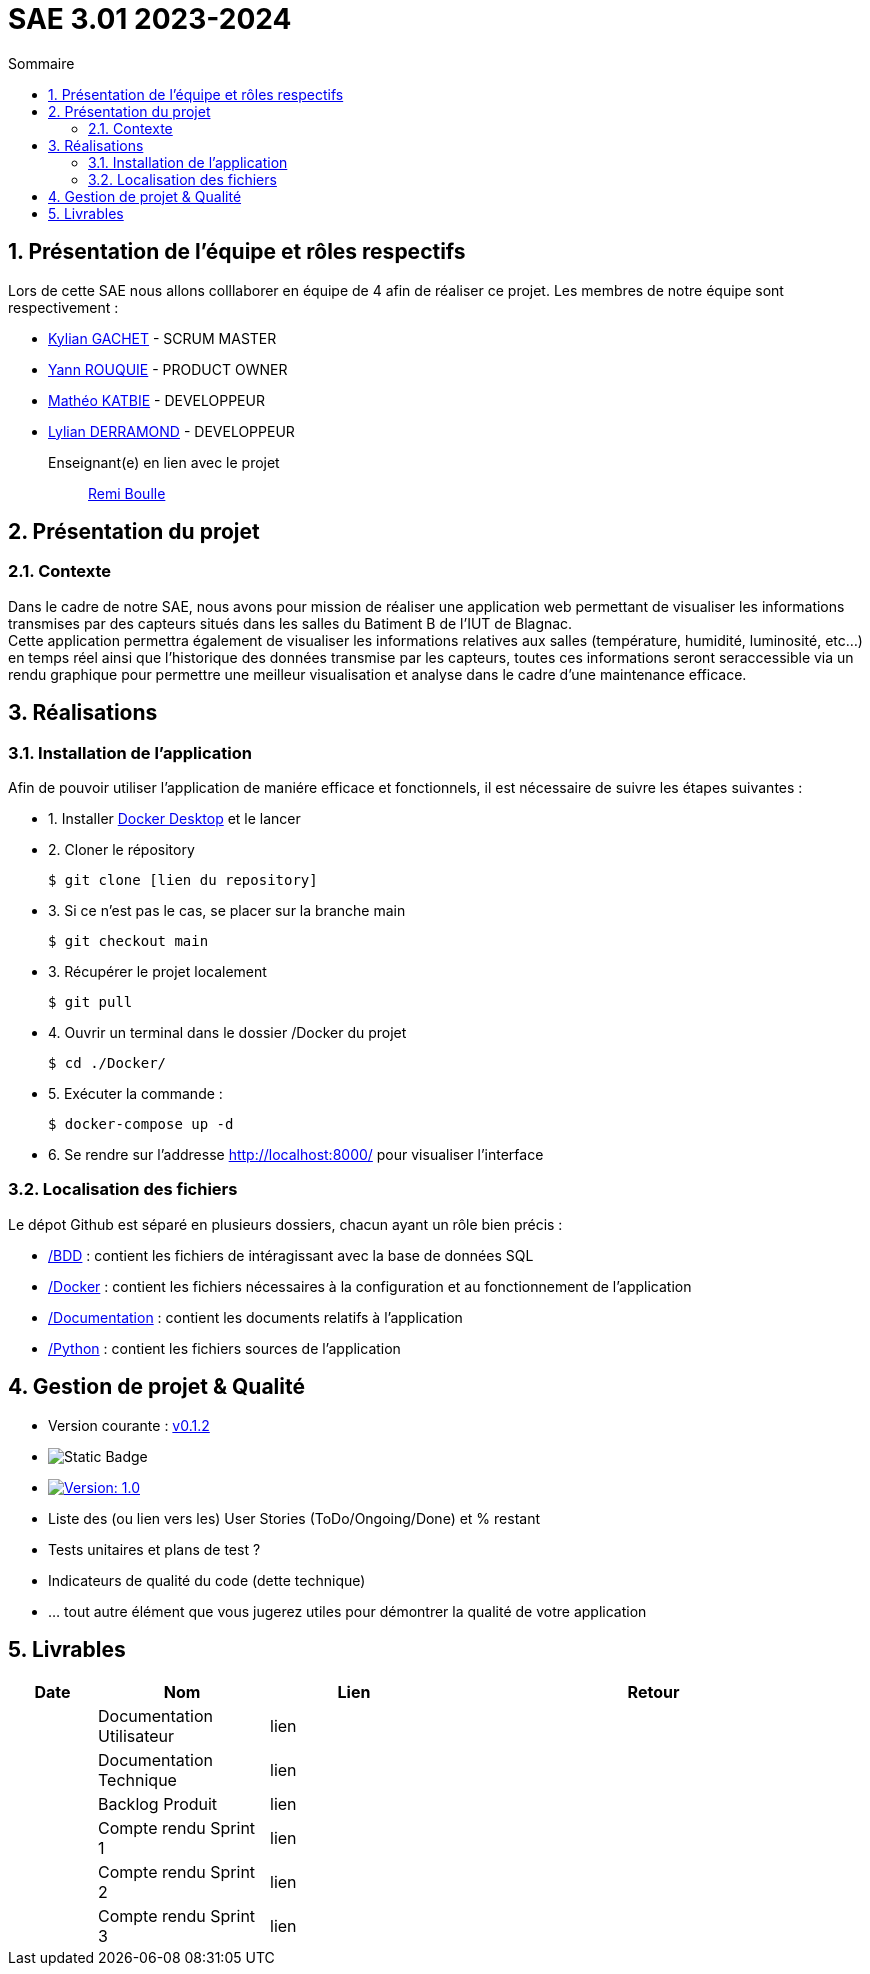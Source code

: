 = SAE 3.01 2023-2024
:toc:
:toc-title: Sommaire
//:toc: preamble
:toclevels: 5
:sectnums:
:sectnumlevels: 5

:Entreprise: Groupe 1
:Equipe:  

== Présentation de l'équipe et rôles respectifs

Lors de cette SAE nous allons colllaborer en équipe de 4 afin de réaliser ce projet. Les membres de notre équipe sont respectivement :

* https://github.com/Iamkylian[Kylian GACHET] - SCRUM MASTER
* https://github.com/YannRouquie[Yann ROUQUIE] - PRODUCT OWNER
* https://github.com/MatheoKatbie[Mathéo KATBIE] - DEVELOPPEUR
* https://github.com/Lyll01[Lylian DERRAMOND] - DEVELOPPEUR

Enseignant(e) en lien avec le projet:: mailto:remi.boulle@univ-tlse2.fr[Remi Boulle]

== Présentation du projet

=== Contexte

Dans le cadre de notre SAE, nous avons pour mission de réaliser une application web permettant de visualiser les informations transmises par des capteurs situés dans les salles du Batiment B de l'IUT de Blagnac. +
Cette application permettra également de visualiser les informations relatives aux salles (température, humidité, luminosité, etc...) en temps réel ainsi que l'historique des données transmise par les capteurs, toutes ces informations seront seraccessible via un rendu graphique pour permettre une meilleur visualisation et analyse dans le cadre d'une maintenance efficace.

== Réalisations 

=== Installation de l'application

Afin de pouvoir utiliser l'application de maniére efficace et fonctionnels, il est nécessaire de suivre les étapes suivantes :

- 1. Installer https://www.docker.com/products/docker-desktop/[Docker Desktop] et le lancer
- 2. Cloner le répository

    $ git clone [lien du repository]

- 3. Si ce n'est pas le cas, se placer sur la branche main

    $ git checkout main

- 3. Récupérer le projet localement

    $ git pull

- 4. Ouvrir un terminal dans le dossier /Docker du projet

    $ cd ./Docker/ 

- 5. Exécuter la commande :

    $ docker-compose up -d

- 6. Se rendre sur l'addresse  http://localhost:8000/ pour visualiser l'interface

=== Localisation des fichiers

Le dépot Github est séparé en plusieurs dossiers, chacun ayant un rôle bien précis :

- https://github.com/Iamkylian/SAE-ALT-BUT3B01/tree/main/BDD[/BDD] : contient les fichiers de intéragissant avec la base de données SQL
- https://github.com/Iamkylian/SAE-ALT-BUT3B01/tree/main/Documentation[/Docker] : contient les fichiers nécessaires à la configuration et au fonctionnement de l'application
- https://github.com/Iamkylian/SAE-ALT-BUT3B01/tree/main/Documentation[/Documentation] : contient les documents relatifs à l'application
- https://github.com/Iamkylian/SAE-ALT-BUT3B01/tree/main/Python[/Python] : contient les fichiers sources de l'application

== Gestion de projet & Qualité

- Version courante : https://github.com/IUT-Blagnac/sae3-01-template/releases/tag/v0.1.2[v0.1.2]
- image:https://img.shields.io/badge/V1-red?style=flat&label=Documentation%20Technique&link=https%3A%2F%2Fgithub.com%2FIamkylian%2FSAE-ALT-BUT3B01%2Ftree%2Fmain%2FDocumentation%2FDocumentation-Technique.adoc[Static Badge]
- image:https://img.shields.io/badge/Documentation%Utilisateur-Version%201.0-brightgreen.svg[Version: 1.0, link="https://github.com/Iamkylian/SAE-ALT-BUT3B01/tree/main/Documentation/Documentation-Utilisateur.adoc"]
- Liste des (ou lien vers les) User Stories (ToDo/Ongoing/Done) et % restant
- Tests unitaires et plans de test ?
- Indicateurs de qualité du code (dette technique)
- ... tout autre élément que vous jugerez utiles pour démontrer la qualité de votre application

== Livrables

[cols="1,2,2,5",options=header]
|===
| Date    | Nom               | Lien | Retour
|  | Documentation Utilisateur   | lien |
|  | Documentation Technique   | lien | 
|  | Backlog Produit   | lien | 
|  | Compte rendu Sprint 1 | lien | 
|  | Compte rendu Sprint 2   | lien | 
|  | Compte rendu Sprint 3   | lien | 
|===


